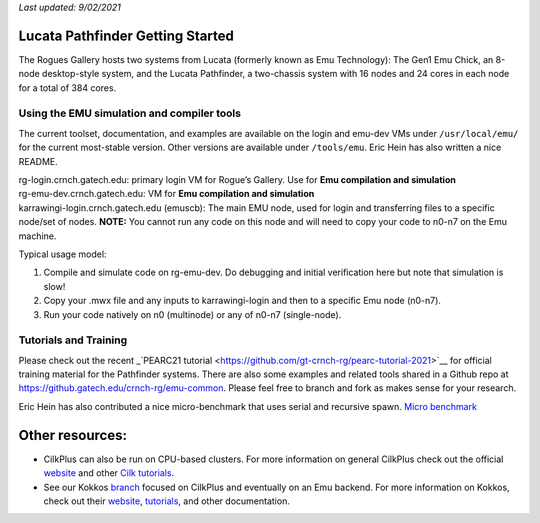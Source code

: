 *Last updated: 9/02/2021*

Lucata Pathfinder Getting Started
============

The Rogues Gallery hosts two systems from Lucata (formerly known as Emu Technology): The Gen1 Emu Chick, an 8-node desktop-style system, and the Lucata Pathfinder, a two-chassis system with 16 nodes and 24 cores in each node for a total of 384 cores. 


Using the EMU simulation and compiler tools
-------------

The current toolset, documentation, and examples are available on the
login and emu-dev VMs under ``/usr/local/emu/`` for the current
most-stable version. Other versions are available under ``/tools/emu``.
Eric Hein has also written a nice README.

| rg-login.crnch.gatech.edu: primary login VM for Rogue’s Gallery. Use
  for **Emu compilation and simulation**
| rg-emu-dev.crnch.gatech.edu: VM for **Emu compilation and simulation**
| karrawingi-login.crnch.gatech.edu (emuscb): The main EMU node, used
  for login and transferring files to a specific node/set of nodes.
  **NOTE:** You cannot run any code on this node and will need to copy
  your code to n0-n7 on the Emu machine. 

Typical usage model:

1. Compile and simulate code on rg-emu-dev. Do debugging and
   initial verification here but note that simulation is slow!

2. Copy your .mwx file and any inputs to karrawingi-login and then to a
   specific Emu node (n0-n7).

3. Run your code natively on n0 (multinode) or any of n0-n7
   (single-node).


Tutorials and Training
-------------

Please check out the recent _`PEARC21 tutorial <https://github.com/gt-crnch-rg/pearc-tutorial-2021>`__
for official training material for the Pathfinder systems. There are also some examples and related tools 
shared in a Github repo at https://github.gatech.edu/crnch-rg/emu-common.
Please feel free to branch and fork as makes sense for your research.

Eric Hein has also contributed a nice micro-benchmark that uses serial
and recursive spawn. `Micro benchmark <https://github.gatech.edu/crnch-rg/emu-microbench>`__


Other resources:
================

-  CilkPlus can also be run on CPU-based clusters. For more information
   on general CilkPlus check out the official
   `website <https://www.cilkplus.org/>`__ and other `Cilk
   tutorials <http://faculty.knox.edu/dbunde/teaching/cilk/>`__.

-  See our Kokkos
   `branch <https://github.com/jyoung3131/kokkos/tree/cilkplus>`__
   focused on CilkPlus and eventually on an Emu backend. For more
   information on Kokkos, check out their
   `website <https://github.com/kokkos>`__,
   `tutorials <https://github.com/kokkos/kokkos-tutorials>`__, and other
   documentation.
